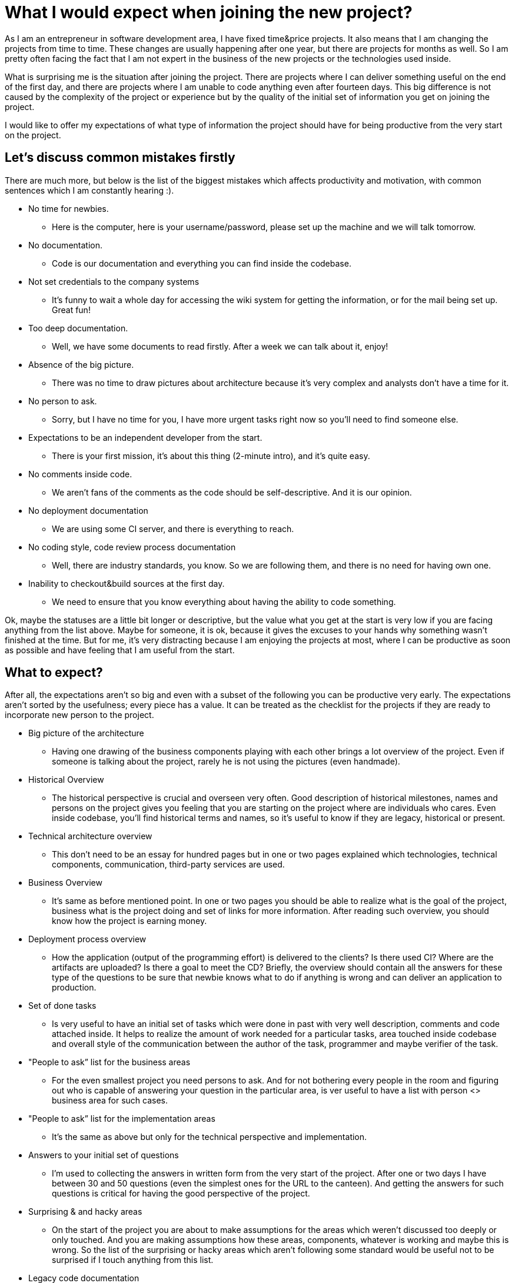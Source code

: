 = What I would expect when joining the new project?
:hp-image: /covers/what-i-would-expect-when-joining-the-new-project.jpeg
:hp-tags: programming, project, development
:hp-alt-title: What I would expect when joining the new project?
:published_at: 2016-07-08
:my-twitter-link: https://twitter.com/mikealdo007[twitter]
:cover-link: https://unsplash.com/photos/rEnH56DV2vQ[Yolanda Sun | unsplash.com]


As I am an entrepreneur in software development area, I have fixed time&price projects. It also means that I am changing the projects from time to time. These changes are usually happening after one year, but there are projects for months as well. So I am pretty often facing the fact that I am not expert in the business of the new projects or the technologies used inside.

What is surprising me is the situation after joining the project. There are projects where I can deliver something useful on the end of the first day, and there are projects where I am unable to code anything even after fourteen days. This big difference is not caused by the complexity of the project or experience but by the quality of the initial set of information you get on joining the project.

I would like to offer my expectations of what type of information the project should have for being productive from the very start on the project.

== Let’s discuss common mistakes firstly

There are much more, but below is the list of the biggest mistakes which affects productivity and motivation, with common sentences which I am constantly hearing :).

* No time for newbies.
** Here is the computer, here is your username/password, please set up the machine and we will talk tomorrow.
* No documentation.
** Code is our documentation and everything you can find inside the codebase.
* Not set credentials to the company systems
** It’s funny to wait a whole day for accessing the wiki system for getting the information, or for the mail being set up. Great fun!
* Too deep documentation.
** Well, we have some documents to read firstly. After a week we can talk about it, enjoy!
* Absence of the big picture.
** There was no time to draw pictures about architecture because it’s very complex and analysts don’t have a time for it.
* No person to ask.
** Sorry, but I have no time for you, I have more urgent tasks right now so you’ll need to find someone else.
* Expectations to be an independent developer from the start.
** There is your first mission, it’s about this thing (2-minute intro), and it’s quite easy.
* No comments inside code.
** We aren’t fans of the comments as the code should be self-descriptive. And it is our opinion.
* No deployment documentation
** We are using some CI server, and there is everything to reach.
* No coding style, code review process documentation
** Well, there are industry standards, you know. So we are following them, and there is no need for having own one.
* Inability to checkout&build sources at the first day.
** We need to ensure that you know everything about having the ability to code something.

Ok, maybe the statuses are a little bit longer or descriptive, but the value what you get at the start is very low if you are facing anything from the list above. Maybe for someone, it is ok, because it gives the excuses to your hands why something wasn’t finished at the time. But for me, it’s very distracting because I am enjoying the projects at most, where I can be productive as soon as possible and have feeling that I am useful from the start.

== What to expect?

After all, the expectations aren’t so big and even with a subset of the following you can be productive very early. The expectations aren’t sorted by the usefulness; every piece has a value. It can be treated as the checklist for the projects if they are ready to incorporate new person to the project.

* Big picture of the architecture
** Having one drawing of the business components playing with each other brings a lot overview of the project. Even if someone is talking about the project, rarely he is not using the pictures (even handmade).
* Historical Overview
** The historical perspective is crucial and overseen very often. Good description of historical milestones, names and persons on the project gives you feeling that you are starting on the project where are individuals who cares. Even inside codebase, you’ll find historical terms and names, so it’s useful to know if they are legacy, historical or present.
* Technical architecture overview
** This don’t need to be an essay for hundred pages but in one or two pages explained which technologies, technical components, communication, third-party services are used.
* Business Overview
** It’s same as before mentioned point. In one or two pages you should be able to realize what is the goal of the project, business what is the project doing and set of links for more information. After reading such overview, you should know how the project is earning money.
* Deployment process overview
** How the application (output of the programming effort) is delivered to the clients? Is there used CI? Where are the artifacts are uploaded? Is there a goal to meet the CD? Briefly, the overview should contain all the answers for these type of the questions to be sure that newbie knows what to do if anything is wrong and can deliver an application to production.
* Set of done tasks
** Is very useful to have an initial set of tasks which were done in past with very well description, comments and code attached inside. It helps to realize the amount of work needed for a particular tasks, area touched inside codebase and overall style of the communication between the author of the task, programmer and maybe verifier of the task.
* "People to ask” list for the business areas
** For the even smallest project you need persons to ask. And for not bothering every people in the room and figuring out who is capable of answering your question in the particular area, is ver useful to have a list with person <> business area for such cases.
* "People to ask” list for the implementation areas
** It’s the same as above but only for the technical perspective and implementation.
* Answers to your initial set of questions
** I’m used to collecting the answers in written form from the very start of the project. After one or two days I have between 30 and 50 questions (even the simplest ones for the URL to the canteen). And getting the answers for such questions is critical for having the good perspective of the project.
* Surprising & and hacky areas
** On the start of the project you are about to make assumptions for the areas which weren’t discussed too deeply or only touched. And you are making assumptions how these areas, components, whatever is working and maybe this is wrong. So the list of the surprising or hacky areas which aren’t following some standard would be useful not to be surprised if I touch anything from this list.
* Legacy code documentation
** There are always places which are somehow legacy. These should be documented with the description of the future improvements, the tasks inside tracking issues system for having the clear picture how the legacy code will be handled and when.
* Code review process documentation
** What is the code flow? What is taken into account in code review and how it is done? By documenting how the code review is done I can quickly find out what are the expectations for the quality and what is the process after my code is somewhere checked in.
* Coding style
** Well, whenever I see comprehensive Coding Style document, it’s pleasure to work with the code following such standards. Every single projects has own rules upon the general one so this document (and shared settings for most favourite IDEs) is extremely important to have clean code.

== Why I am writing this?

If there is some chance that my future project management will read this piece and prepare the materials which I am expecting, it would be perfect for me (and of course for all the newbies). Then I’ll be very pleasured to work on such project and ready to be productive and motivated from the very start.

*P.S.* If you enjoyed this post, you can share this post anywhere as well as follow me on {my-twitter-link} to stay in touch with my further articles and other thoughts.

*P.S.2* Cover image by {cover-link}.